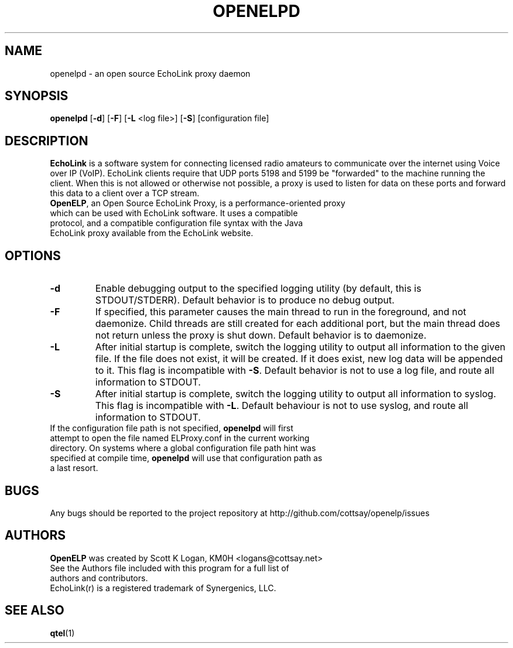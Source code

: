 .TH OPENELPD 1
.SH NAME
openelpd \- an open source EchoLink proxy daemon
.SH SYNOPSIS
.B openelpd
[\fB\-d\fR]
[\fB\-F\fR]
[\fB\-L\fR <log file>]
[\fB\-S\fR]
[configuration file]
.SH DESCRIPTION
\fBEchoLink\fR is a software system for connecting licensed radio amateurs to communicate over the internet using Voice over IP (VoIP). EchoLink clients require that UDP ports 5198 and 5199 be "forwarded" to the machine running the client. When this is not allowed or otherwise not possible, a proxy is used to listen for data on these ports and forward this data to a client over a TCP stream.
.TP
\fBOpenELP\fR, an Open Source EchoLink Proxy, is a performance-oriented proxy which can be used with EchoLink software. It uses a compatible protocol, and a compatible configuration file syntax with the Java EchoLink proxy available from the EchoLink website.
.SH OPTIONS
.TP
.BR \-d
Enable debugging output to the specified logging utility (by default, this is STDOUT/STDERR). Default behavior is to produce no debug output.
.TP
.BR \-F
If specified, this parameter causes the main thread to run in the foreground, and not daemonize. Child threads are still created for each additional port, but the main thread does not return unless the proxy is shut down. Default behavior is to daemonize.
.TP
.BR \-L
After initial startup is complete, switch the logging utility to output all information to the given file. If the file does not exist, it will be created. If it does exist, new log data will be appended to it. This flag is incompatible with \fB\-S\fR. Default behavior is not to use a log file, and route all information to STDOUT.
.TP
.BR \-S
After initial startup is complete, switch the logging utility to output all information to syslog. This flag is incompatible with \fB\-L\fR. Default behaviour is not to use syslog, and route all information to STDOUT.
.TP
If the configuration file path is not specified, \fBopenelpd\fR will first attempt to open the file named ELProxy.conf in the current working directory. On systems where a global configuration file path hint was specified at compile time, \fBopenelpd\fR will use that configuration path as a last resort.
.SH BUGS
Any bugs should be reported to the project repository at http://github.com/cottsay/openelp/issues
.SH AUTHORS
\fBOpenELP\fR was created by Scott K Logan, KM0H <logans@cottsay.net>
.TP
See the Authors file included with this program for a full list of authors and contributors.
.TP
EchoLink(r) is a registered trademark of Synergenics, LLC.
.SH SEE ALSO
\fBqtel\fR(1)
